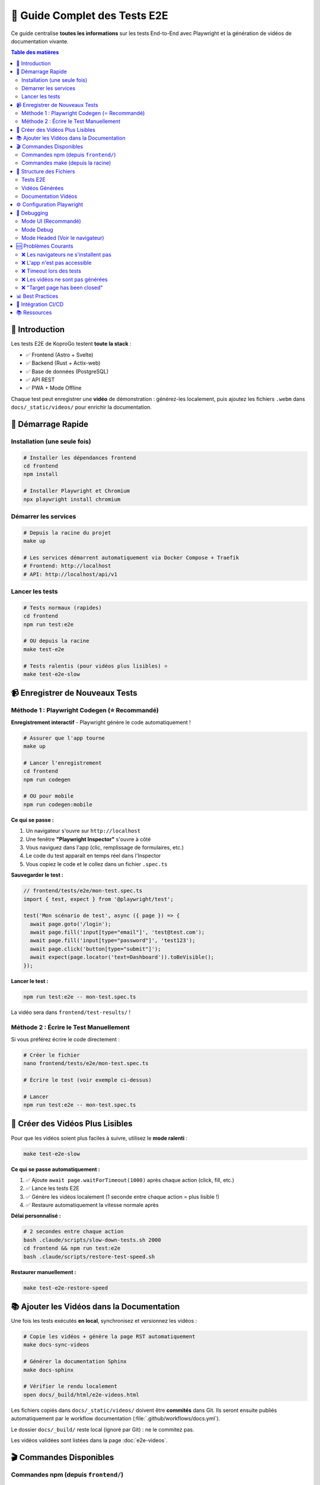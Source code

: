 =====================================
🎥 Guide Complet des Tests E2E
=====================================

Ce guide centralise **toutes les informations** sur les tests End-to-End avec Playwright et la génération de vidéos de documentation vivante.

.. contents:: Table des matières
   :local:
   :depth: 2

🎯 Introduction
===============

Les tests E2E de KoproGo testent **toute la stack** :

* ✅ Frontend (Astro + Svelte)  
* ✅ Backend (Rust + Actix-web)
* ✅ Base de données (PostgreSQL)
* ✅ API REST
* ✅ PWA + Mode Offline

Chaque test peut enregistrer une **vidéo** de démonstration : générez-les localement, puis ajoutez les fichiers ``.webm`` dans ``docs/_static/videos/`` pour enrichir la documentation.

🚀 Démarrage Rapide
===================

Installation (une seule fois)
------------------------------

.. code-block:: bash

   # Installer les dépendances frontend
   cd frontend
   npm install

   # Installer Playwright et Chromium
   npx playwright install chromium

Démarrer les services
---------------------

.. code-block:: bash

   # Depuis la racine du projet
   make up

   # Les services démarrent automatiquement via Docker Compose + Traefik
   # Frontend: http://localhost
   # API: http://localhost/api/v1

Lancer les tests
----------------

.. code-block:: bash

   # Tests normaux (rapides)
   cd frontend
   npm run test:e2e

   # OU depuis la racine
   make test-e2e

   # Tests ralentis (pour vidéos plus lisibles) ⭐
   make test-e2e-slow

📹 Enregistrer de Nouveaux Tests
=================================

Méthode 1 : Playwright Codegen (⭐ Recommandé)
-----------------------------------------------

**Enregistrement interactif** - Playwright génère le code automatiquement !

.. code-block:: bash

   # Assurer que l'app tourne
   make up

   # Lancer l'enregistrement
   cd frontend
   npm run codegen

   # OU pour mobile
   npm run codegen:mobile

**Ce qui se passe :**

1. Un navigateur s'ouvre sur ``http://localhost``
2. Une fenêtre **"Playwright Inspector"** s'ouvre à côté
3. Vous naviguez dans l'app (clic, remplissage de formulaires, etc.)
4. Le code du test apparaît en temps réel dans l'Inspector
5. Vous copiez le code et le collez dans un fichier ``.spec.ts``

**Sauvegarder le test :**

.. code-block:: typescript

   // frontend/tests/e2e/mon-test.spec.ts
   import { test, expect } from '@playwright/test';

   test('Mon scénario de test', async ({ page }) => {
     await page.goto('/login');
     await page.fill('input[type="email"]', 'test@test.com');
     await page.fill('input[type="password"]', 'test123');
     await page.click('button[type="submit"]');
     await expect(page.locator('text=Dashboard')).toBeVisible();
   });

**Lancer le test :**

.. code-block:: bash

   npm run test:e2e -- mon-test.spec.ts

La vidéo sera dans ``frontend/test-results/`` !

Méthode 2 : Écrire le Test Manuellement
----------------------------------------

Si vous préférez écrire le code directement :

.. code-block:: bash

   # Créer le fichier
   nano frontend/tests/e2e/mon-test.spec.ts

   # Écrire le test (voir exemple ci-dessus)

   # Lancer
   npm run test:e2e -- mon-test.spec.ts

🐌 Créer des Vidéos Plus Lisibles
==================================

Pour que les vidéos soient plus faciles à suivre, utilisez le **mode ralenti** :

.. code-block:: bash

   make test-e2e-slow

**Ce qui se passe automatiquement :**

1. ✅ Ajoute ``await page.waitForTimeout(1000)`` après chaque action (click, fill, etc.)
2. ✅ Lance les tests E2E
3. ✅ Génère les vidéos localement (1 seconde entre chaque action = plus lisible !)
4. ✅ Restaure automatiquement la vitesse normale après

**Délai personnalisé :**

.. code-block:: bash

   # 2 secondes entre chaque action
   bash .claude/scripts/slow-down-tests.sh 2000
   cd frontend && npm run test:e2e
   bash .claude/scripts/restore-test-speed.sh

**Restaurer manuellement :**

.. code-block:: bash

   make test-e2e-restore-speed

📚 Ajouter les Vidéos dans la Documentation
===========================================

Une fois les tests exécutés **en local**, synchronisez et versionnez les vidéos :

.. code-block:: bash

   # Copie les vidéos + génère la page RST automatiquement
   make docs-sync-videos

   # Générer la documentation Sphinx
   make docs-sphinx

   # Vérifier le rendu localement
   open docs/_build/html/e2e-videos.html

Les fichiers copiés dans ``docs/_static/videos/`` doivent être **commités** dans Git. Ils seront ensuite publiés automatiquement par le workflow documentation (:file:`.github/workflows/docs.yml`).

Le dossier ``docs/_build/`` reste local (ignoré par Git) : ne le commitez pas.

Les vidéos validées sont listées dans la page :doc:`e2e-videos`.

🎬 Commandes Disponibles
=========================

Commandes npm (depuis ``frontend/``)
-------------------------------------

.. code-block:: bash

   # Enregistrement interactif
   npm run codegen              # Desktop
   npm run codegen:mobile       # iPhone 13

   # Tests
   npm run test:e2e             # Tous les tests (headless)
   npm run test:e2e -- mon-test.spec.ts  # Un test spécifique
   npm run test:e2e:ui          # Mode UI (interface graphique)
   npm run test:e2e:headed      # Voir le navigateur
   npm run test:e2e:debug       # Mode debug pas à pas

   # Rapports
   npm run test:e2e:report      # Ouvre le rapport HTML avec vidéos

Commandes make (depuis la racine)
----------------------------------

.. code-block:: bash

   # Tests E2E
   make test-e2e                # Tests normaux (rapides)
   make test-e2e-slow           # Tests ralentis (vidéos lisibles)
   make test-e2e-restore-speed  # Restaurer vitesse normale

   # Documentation
   make docs-sync-videos        # Copier vidéos + générer RST (local)
   make docs-with-videos        # Helper local pour générer vidéos + doc
   make docs-sphinx             # Générer doc Sphinx seule

📂 Structure des Fichiers
==========================

Tests E2E
---------

.. code-block::

   frontend/tests/e2e/
   ├── config.ts                    # Configuration (URL API, etc.)
   ├── admin_dashboard_tour.spec.ts # Exemple de test
   └── *.spec.ts                    # Vos autres tests

Vidéos Générées
---------------

.. code-block::

   frontend/test-results/
   ├── admin-dashboard-tour-test-chromium/
   │   ├── video.webm              # ← Vidéo du test
   │   ├── trace.zip               # Trace Playwright
   │   └── test-failed-1.png       # (si échec)
   └── autre-test-chromium/
       └── video.webm

Documentation Vidéos
--------------------

.. code-block::

   docs/_static/videos/
   ├── admin-dashboard-tour.webm
   ├── login-success.webm
   └── *.webm                      # Toutes vos vidéos

   docs/e2e-videos.rst             # Page auto-générée

⚙️ Configuration Playwright
============================

Le fichier ``frontend/playwright.config.ts`` configure :

* **Enregistrement vidéo** : ``video: { mode: 'on', size: { width: 1280, height: 720 } }``
* **Base URL** : ``baseURL: 'http://localhost:3000'``
* **WebServer** : Démarre automatiquement ``npm run dev``
* **Timeouts** : 10s par action, 30s par page
* **Screenshots** : Uniquement en cas d'échec

🐛 Debugging
============

Mode UI (Recommandé)
--------------------

.. code-block:: bash

   cd frontend
   npm run test:e2e:ui

Cela ouvre une interface graphique où vous pouvez :

* ✅ Voir tous vos tests
* ✅ Les lancer un par un
* ✅ Voir les vidéos/screenshots
* ✅ Inspecter chaque étape
* ✅ Voir les timings

Mode Debug
----------

.. code-block:: bash

   npm run test:e2e:debug

Le test s'arrête à chaque étape, vous pouvez :

* Inspecter le DOM
* Exécuter du code dans la console
* Avancer pas à pas

Mode Headed (Voir le navigateur)
---------------------------------

.. code-block:: bash

   npm run test:e2e:headed

Le navigateur s'affiche pendant l'exécution des tests.

🆘 Problèmes Courants
=====================

❌ Les navigateurs ne s'installent pas
---------------------------------------

.. code-block:: bash

   # Sans dépendances système (si pas de sudo)
   npx playwright install chromium

   # Avec dépendances (si sudo disponible)
   npx playwright install chromium --with-deps

❌ L'app n'est pas accessible
------------------------------

.. code-block:: bash

   # Vérifier que les services tournent
   curl http://localhost
   curl http://localhost/api/v1/health

   # Si pas de réponse, démarrer :
   make up

❌ Timeout lors des tests
--------------------------

Augmentez les timeouts dans ``playwright.config.ts`` :

.. code-block:: typescript

   use: {
     actionTimeout: 20000,        // 20s au lieu de 10s
     navigationTimeout: 60000,    // 60s au lieu de 30s
   }

❌ Les vidéos ne sont pas générées
-----------------------------------

Vérifiez dans ``playwright.config.ts`` :

.. code-block:: typescript

   video: {
     mode: 'on',  // Doit être 'on', pas 'retain-on-failure'
   }

❌ "Target page has been closed"
---------------------------------

Votre app redirige trop vite. Ajoutez des attentes :

.. code-block:: typescript

   await page.click('button');
   await page.waitForURL('/dashboard');

📊 Best Practices
=================

1. **Noms de tests explicites**

   .. code-block:: typescript

      // ✅ Bon
      test('Login admin et navigation vers dashboard organisations', ...)

      // ❌ Mauvais
      test('test', ...)

2. **Utiliser les rôles ARIA**

   .. code-block:: typescript

      // ✅ Bon (plus robuste)
      await page.getByRole('button', { name: 'Se connecter' }).click();

      // ❌ Éviter (fragile)
      await page.click('.btn-login');

3. **Attentes explicites**

   .. code-block:: typescript

      // ✅ Bon
      await expect(page.getByText('Dashboard')).toBeVisible();

      // ❌ Éviter
      await page.waitForTimeout(5000);

4. **One test, one scenario**

   Chaque test doit tester UN scénario utilisateur complet.

5. **Vidéos lisibles**

   Utilisez ``make test-e2e-slow`` pour créer des vidéos de documentation.

🔗 Intégration CI/CD
====================

Les vidéos ne sont plus générées dans la CI : elles doivent provenir d'un run local fiable, puis être ajoutées au dépôt.  
Le workflow ``.github/workflows/docs.yml`` se charge ensuite de publier la documentation Sphinx (et toutes les vidéos déjà présentes dans ``docs/_static/videos/``) vers GitHub Pages.

📚 Ressources
=============

* **Documentation Playwright** : https://playwright.dev
* **Page vidéos** : :doc:`e2e-videos`
* **Scripts** : ``.claude/scripts/README.md``
* **Configuration** : ``frontend/playwright.config.ts``
* **Makefile** : :doc:`MAKEFILE_GUIDE`

----

.. raw:: html

   <div style="text-align: center; margin: 2rem 0; color: #666;">
       <p><strong>🤖 Guide maintenu avec Claude Code</strong></p>
       <p>KoproGo ASBL - Tests E2E et Documentation Vivante</p>
   </div>
